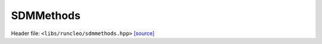 SDMMethods
==========

Header file: ``<libs/runcleo/sdmmethods.hpp>``
`[source] <https://github.com/yoctoyotta1024/CLEO/blob/main/libs/runcleo/sdmmethods.hpp>`_

.. doxygenclass:: SDMMethods
   :project: runcleo
   :private-members:
   :protected-members:
   :members:
   :undoc-members:

